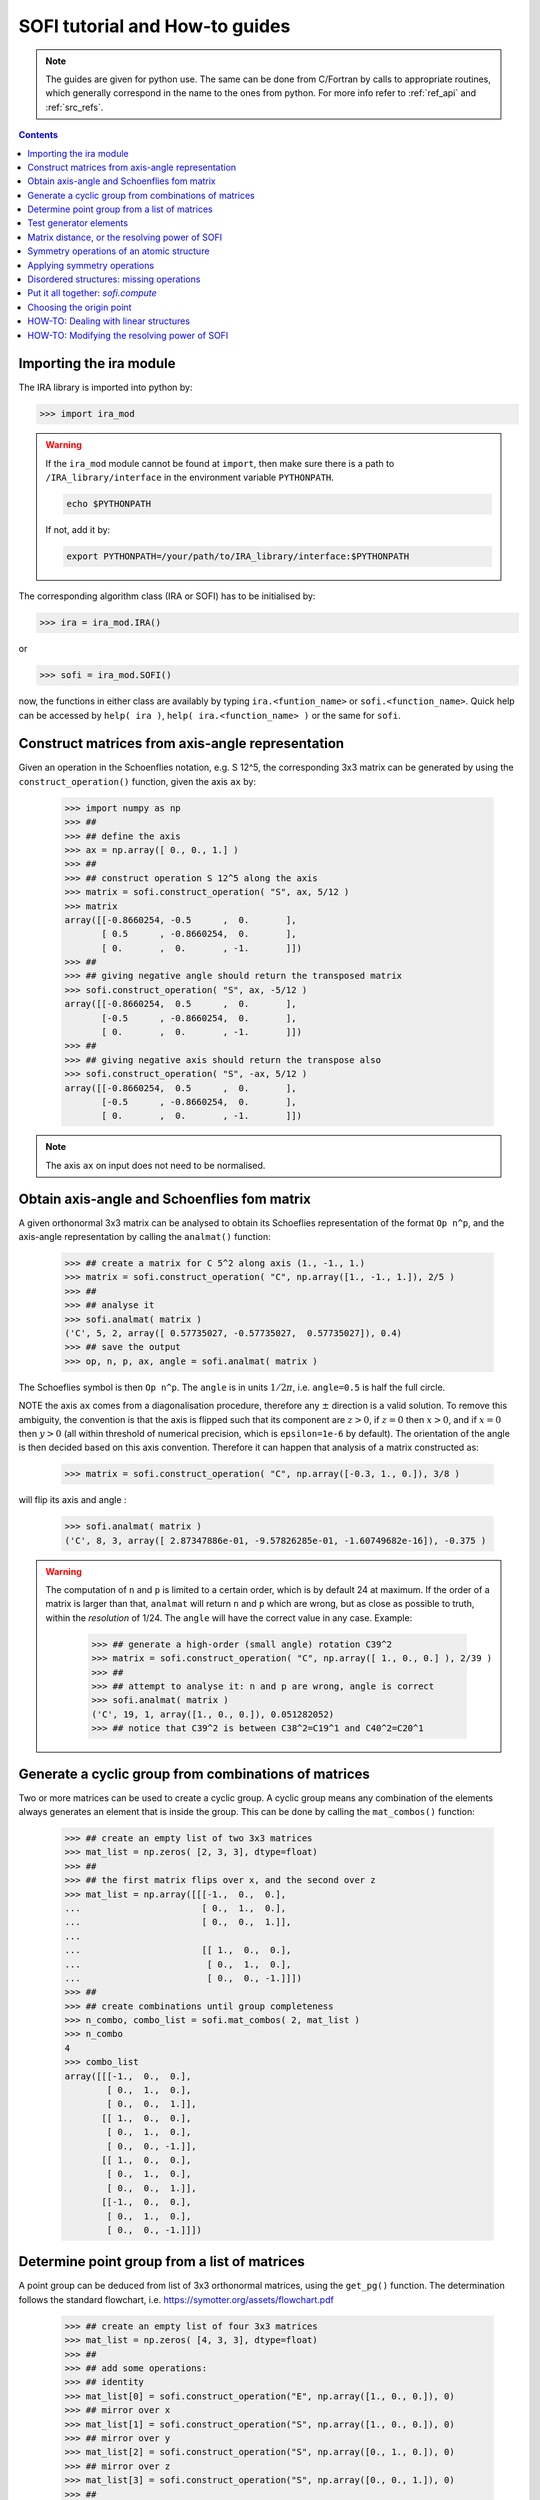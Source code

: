 .. _sofi_howto:

###############################
SOFI tutorial and How-to guides
###############################


.. note::

   The guides are given for python use. The same can be done from C/Fortran by calls to
   appropriate routines, which generally correspond in the name to the ones from python.
   For more info refer to :ref:`ref_api` and :ref:`src_refs`.




.. contents:: Contents
   :local:
   :depth: 2


Importing the ira module
========================

The IRA library is imported into python by:

>>> import ira_mod


.. warning::
   If the ``ira_mod`` module cannot be found at ``import``, then make sure there is a path to ``/IRA_library/interface``
   in the environment variable ``PYTHONPATH``.

   .. code-block:: bash

      echo $PYTHONPATH

   If not, add it by:

   .. code-block:: bash

      export PYTHONPATH=/your/path/to/IRA_library/interface:$PYTHONPATH


The corresponding algorithm class (IRA or SOFI) has to be initialised by:

>>> ira = ira_mod.IRA()

or

>>> sofi = ira_mod.SOFI()

now, the functions in either class are availably by typing ``ira.<funtion_name>`` or ``sofi.<function_name>``.
Quick help can be accessed by ``help( ira )``, ``help( ira.<function_name> )`` or the same for ``sofi``.


Construct matrices from axis-angle representation
=================================================

Given an operation in the Schoenflies notation, e.g. S 12^5, the corresponding 3x3 matrix
can be generated by using the ``construct_operation()`` function, given the axis ``ax`` by:

   >>> import numpy as np
   >>> ##
   >>> ## define the axis
   >>> ax = np.array([ 0., 0., 1.] )
   >>> ##
   >>> ## construct operation S 12^5 along the axis
   >>> matrix = sofi.construct_operation( "S", ax, 5/12 )
   >>> matrix
   array([[-0.8660254, -0.5      ,  0.       ],
          [ 0.5      , -0.8660254,  0.       ],
          [ 0.       ,  0.       , -1.       ]])
   >>> ##
   >>> ## giving negative angle should return the transposed matrix
   >>> sofi.construct_operation( "S", ax, -5/12 )
   array([[-0.8660254,  0.5      ,  0.       ],
          [-0.5      , -0.8660254,  0.       ],
          [ 0.       ,  0.       , -1.       ]])
   >>> ##
   >>> ## giving negative axis should return the transpose also
   >>> sofi.construct_operation( "S", -ax, 5/12 )
   array([[-0.8660254,  0.5      ,  0.       ],
          [-0.5      , -0.8660254,  0.       ],
          [ 0.       ,  0.       , -1.       ]])


.. note::
   The axis ``ax`` on input does not need to be normalised.


.. _analmat:

Obtain axis-angle and Schoenflies fom matrix
============================================

A given orthonormal 3x3 matrix can be analysed to obtain its Schoeflies representation of the format ``Op n^p``,
and the axis-angle representation by calling the ``analmat()`` function:

   >>> ## create a matrix for C 5^2 along axis (1., -1., 1.)
   >>> matrix = sofi.construct_operation( "C", np.array([1., -1., 1.]), 2/5 )
   >>> ##
   >>> ## analyse it
   >>> sofi.analmat( matrix )
   ('C', 5, 2, array([ 0.57735027, -0.57735027,  0.57735027]), 0.4)
   >>> ## save the output
   >>> op, n, p, ax, angle = sofi.analmat( matrix )

The Schoeflies symbol is then ``Op n^p``. The ``angle`` is in units :math:`1/2\pi`, i.e. ``angle=0.5`` is half
the full circle.

NOTE the axis ``ax`` comes from a diagonalisation procedure, therefore any :math:`\pm` direction is a
valid solution. To remove this ambiguity, the convention is that the axis is flipped such that its component are
:math:`z>0`, if :math:`z=0` then :math:`x>0`, and if :math:`x=0` then :math:`y>0` (all within
threshold of numerical precision, which is ``epsilon=1e-6`` by default). The orientation of the angle is then decided based on this axis convention.
Therefore it can happen that analysis of a matrix constructed as:

   >>> matrix = sofi.construct_operation( "C", np.array([-0.3, 1., 0.]), 3/8 )

will flip its axis and angle :

   >>> sofi.analmat( matrix )
   ('C', 8, 3, array([ 2.87347886e-01, -9.57826285e-01, -1.60749682e-16]), -0.375 )

.. warning::
   The computation of ``n`` and ``p`` is limited to a certain order, which is by default 24 at maximum.
   If the order of a matrix is larger than that, ``analmat`` will return ``n`` and ``p`` which are wrong, but
   as close as possible to truth, within the `resolution` of 1/24. The ``angle`` will have
   the correct value in any case. Example:

      >>> ## generate a high-order (small angle) rotation C39^2
      >>> matrix = sofi.construct_operation( "C", np.array([ 1., 0., 0.] ), 2/39 )
      >>> ##
      >>> ## attempt to analyse it: n and p are wrong, angle is correct
      >>> sofi.analmat( matrix )
      ('C', 19, 1, array([1., 0., 0.]), 0.051282052)
      >>> ## notice that C39^2 is between C38^2=C19^1 and C40^2=C20^1


Generate a cyclic group from combinations of matrices
=====================================================

Two or more matrices can be used to create a cyclic group. A cyclic group means any combination of the
elements always generates an element that is inside the group. This can be done by calling the ``mat_combos()``
function:

   >>> ## create an empty list of two 3x3 matrices
   >>> mat_list = np.zeros( [2, 3, 3], dtype=float)
   >>> ##
   >>> ## the first matrix flips over x, and the second over z
   >>> mat_list = np.array([[[-1.,  0.,  0.],
   ...                       [ 0.,  1.,  0.],
   ...                       [ 0.,  0.,  1.]],
   ...
   ...                       [[ 1.,  0.,  0.],
   ...                        [ 0.,  1.,  0.],
   ...                        [ 0.,  0., -1.]]])
   >>> ##
   >>> ## create combinations until group completeness
   >>> n_combo, combo_list = sofi.mat_combos( 2, mat_list )
   >>> n_combo
   4
   >>> combo_list
   array([[[-1.,  0.,  0.],
           [ 0.,  1.,  0.],
           [ 0.,  0.,  1.]],
          [[ 1.,  0.,  0.],
           [ 0.,  1.,  0.],
           [ 0.,  0., -1.]],
          [[ 1.,  0.,  0.],
           [ 0.,  1.,  0.],
           [ 0.,  0.,  1.]],
          [[-1.,  0.,  0.],
           [ 0.,  1.,  0.],
           [ 0.,  0., -1.]]])



Determine point group from a list of matrices
=============================================

A point group can be deduced from list of 3x3 orthonormal matrices, using the ``get_pg()`` function.
The determination follows the standard flowchart, i.e. https://symotter.org/assets/flowchart.pdf

   >>> ## create an empty list of four 3x3 matrices
   >>> mat_list = np.zeros( [4, 3, 3], dtype=float)
   >>> ##
   >>> ## add some operations:
   >>> ## identity
   >>> mat_list[0] = sofi.construct_operation("E", np.array([1., 0., 0.]), 0)
   >>> ## mirror over x
   >>> mat_list[1] = sofi.construct_operation("S", np.array([1., 0., 0.]), 0)
   >>> ## mirror over y
   >>> mat_list[2] = sofi.construct_operation("S", np.array([0., 1., 0.]), 0)
   >>> ## mirror over z
   >>> mat_list[3] = sofi.construct_operation("S", np.array([0., 0., 1.]), 0)
   >>> ##
   >>> ## create complete cyclic group by combinations
   >>> n_combo, combo_list = sofi.mat_combos( 4, mat_list )
   >>> ##
   >>> ## what operations does the new list contain?
   >>> for mat in combo_list:
   ...    sofi.analmat( mat )
   ... 
   ('E', 0, 1, array([1., 0., 0.]), 0.0)
   ('S', 0, 1, array([1., 0., 0.]), 0.0)
   ('S', 0, 1, array([0., 1., 0.]), 0.0)
   ('S', 0, 1, array([0., 0., 1.]), 0.0)
   ('C', 2, 1, array([0., 0., 1.]), 0.5)
   ('C', 2, 1, array([0., 1., 0.]), 0.5)
   ('C', 2, 1, array([1., 0., 0.]), 0.5)
   ('I', 2, 1, array([1., 0., 0.]), 0.5)
   >>> ##
   >>> ## get point group and list of equivalent principal axes of the new list
   >>> pg, n_prin_ax, prin_ax = sofi.get_pg( n_combo, combo_list )
   >>> pg
   'D2h'
   >>> prin_ax
   array([[0., 0., 1.],
          [0., 1., 0.],
          [1., 0., 0.]])
   >>> ##
   >>> ## a more verbose output can be obtained by setting `verb=True`:
   >>> sofi.get_pg( n_combo, combo_list, verb = True )


Test generator elements
=======================

Now we can test by trial-and-error if certain symmetry elements are generator elements of a group.
For example, the Td point group should be possible to generate from two S4 operations on perpendicular axes.

   >>> ## create empty list of two 3x3 matrices
   >>> mat_list = np.zeros( [2, 3, 3] )
   >>> ##
   >>> ## create two S4 operations, on perpendicular axes
   >>> mat_list[0] = sofi.construct_operation("S", np.array([1., 0., 0.]), 1/4)
   >>> mat_list[1] = sofi.construct_operation("S", np.array([0., 1., 0.]), 1/4)
   >>> ##
   >>> ## generate all combinations
   >>> nc, mc = sofi.mat_combos(2, mat_list)
   >>> ##
   >>> ## determine point group
   >>> sofi.get_pg( nc, mc )
   ('Td', 4, array([[-0.57735027, -0.57735027,  0.57735027],
          [ 0.57735027,  0.57735027,  0.57735027],
          [-0.57735027,  0.57735027,  0.57735027],
          [ 0.57735027, -0.57735027,  0.57735027]]))


.. _mat_dist:

Matrix distance, or the resolving power of SOFI
===============================================

In SOFI, two matrices are considered equal when the function ``matrix_distance()`` returns a
value below the threshold ``m_thr``, the default value for which is ``m_thr=0.73``. Example:

   >>> ## create two matrices: S4 and C2 on the same axis
   >>> m1 = sofi.construct_operation( "S", np.array([ 1., 0., 0.]), 1/4 )
   >>> m2 = sofi.construct_operation( "C", np.array([ 1., 0., 0.]), 1/2 )
   >>> ##
   >>> ## compute distance between them
   >>> sofi.matrix_distance( m1, m2 )
   2.8284271247461903
   >>> ##
   >>> ## create matrices which are similar:
   >>> m1 = sofi.construct_operation( "C", np.array([1., 0., 0.]), 0.5 )
   >>> m2 = sofi.construct_operation( "C", np.array([1., 0., 0.]), 0.51 )
   >>> sofi.matrix_distance( m1, m2 )
   0.08884304298544585

The value of ``matrix_distance`` can be seen as the order of the matrix needed to transform ``m1`` into ``m2``.
The threshold ``m_thr`` is set to a value such that the rotation C12^1 can be resolved:

   >>> ## identity
   >>> m1 = sofi.construct_operation( "E", np.array([1., 0., 0.]), 0. )
   >>> ## C12^1
   >>> m2 = sofi.construct_operation( "C", np.array([1., 0., 0.]), 1/12 )
   >>> sofi.matrix_distance( m1, m2 )
   0.7320508075688772



.. note::
   The value of ``m_thr`` effectively determines the `resolving power` of SOFI. For groups containing
   operations with order higher than C12, the value should be adjusted, and the ``src`` recompiled.
   In that case, take care of array sizes, as they might exceed ``nmax``, and to adjust the procedure
   in ``analmat()``.




Symmetry operations of an atomic structure
==========================================

Using the ``get_symm_ops()`` function of SOFI to obtain the list of symmetry operations
of a given atomic structure works like:

   >>> import numpy as np
   >>> import ira_mod
   >>> sofi=ira_mod.SOFI()
   >>> ##
   >>> ## create a hypothetical atomic structure with 6 atoms:
   >>> nat = 6
   >>> ## all atomic types equal, integer value 1
   >>> typ = np.ones( [nat], dtype=int)
   >>> ## atomic positions
   >>> coords = np.array([[-0.65 ,  1.126,  0.   ],
   ...                    [-0.65 , -1.126,  0.   ],
   ...                    [ 1.3  , -0.   ,  0.   ],
   ...                    [-1.04 ,  0.   ,  0.   ],
   ...                    [ 0.52 , -0.901,  0.   ],
   ...                    [ 0.52 ,  0.901,  0.   ]])
   >>> ##
   >>> ## specify the symmetry threshold value
   >>> sym_thr = 0.05
   >>> ##
   >>> ## get the symmetry operations in form of 3x3 matrices
   >>> n_mat, mat_list = sofi.get_symm_ops( nat, typ, coords, sym_thr )

The list of matrices can now be input into ``get_pg()``:

   >>> sofi.get_pg( n_mat, mat_list )
   ('D3h', 1, array([[0., 0., 1.]]))

Thus, the structure has D3h point group, with principal axis in the (0, 0, 1) direction.
You can view the hypothetical structure in your favourite visualiser software, and confirm the
symmetry operations and their axes, listed by SOFI:

   >>> for mat in mat_list:
   ...   sofi.analmat( mat )

.. note::
   The structure we have set up as ``coords`` has a geometric mean at (0, 0, 0), it can be confirmed:

      >>> np.mean( coords, axis=0 )
      array([0., 0., 0.])

   In subsequent how-to's we will work with structures where this is not necessarily the case.



Applying symmetry operations
============================

Upon transforming a structure with its symmetry operation, we obtain back the same structure.
Take the same hypothetical structure from before, it has a C3 operation on axis (0, 0, 1):

   >>> ## create a hypothetical atomic structure with 6 atoms:
   >>> nat = 6
   >>> ## all atomic types equal, integer value 1
   >>> typ = np.ones( [nat], dtype=int)
   >>> ## atomic positions
   >>> coords = np.array([[-0.65 ,  1.126,  0.   ],
   ...                    [-0.65 , -1.126,  0.   ],
   ...                    [ 1.3  , -0.   ,  0.   ],
   ...                    [-1.04 ,  0.   ,  0.   ],
   ...                    [ 0.52 , -0.901,  0.   ],
   ...                    [ 0.52 ,  0.901,  0.   ]])
   >>> ##
   >>> ## create C3 along (0, 0, 1)
   >>> c3mat = sofi.construct_operation( "C", np.array([0., 0., 1.]), 1/3)
   >>> ##
   >>> ## create the transformed coords
   >>> coords_tf = np.zeros([nat, 3], dtype=float)
   >>> ##
   >>> ## apply C3 to original coords through np.matmul()
   >>> for i, v in enumerate( coords ):
   ...    coords_tf[i] = np.matmul( c3mat, v )
   ...
   >>> ##
   >>> ## print the transformed structure:
   >>> coords_tf
   array([[-6.504e-01, -1.126e+00,  0.000e+00],
          [ 1.300e+00,  3.576e-05,  0.000e+00],
          [-6.499e-01,  1.126e+00,  0.000e+00],
          [ 5.200e-01, -9.009e-01,  0.000e+00],
          [ 5.205e-01,  9.009e-01,  0.000e+00],
          [-1.040e+00,  7.153e-06,  0.000e+00]], dtype=float)
   >>> ##
   >>> ## notice the vectors are equal (within precision) to the original coords, except permuted.

To obtain the permutation of atoms which happens upon the transformation by a symmetry operation,
SOFI has the ``try_mat()`` function, which returns the value of distance between the original structure,
and the structure transformed by a given matrix, and the corresponding permutation of indices:

   >>> dmax, perm = sofi.try_mat( nat, typ, coords, c3mat )
   >>> ##
   >>> ## print the permutation
   >>> perm
   array([2, 0, 1, 5, 3, 4])
   >>> ## print the distance
   >>> dmax
   0.00033364459005079844


The low value of ``dmax`` confirms that ``c3mat`` is indeed a symmetry operation of the structure defined above.
If you now take ``coords_tf`` from above, permute them by ``perm``, and compute the maximal distance between atoms
``coords[i]`` and ``coords_tf_perm[i]``, you should obtain the value ``dmax``.

   >>> ## permute coords_tf by perm
   >>> coords_tf_perm = coords_tf[ perm ]
   >>> ##
   >>> ## create array for atom-atom distances
   >>> d=np.zeros([nat], dtype=float)
   >>> ##
   >>> ## compute atom-atom distances between the original coords and coords_tf_perm
   >>> for i, v in enumerate( coords ):
   ...    d[i] = np.linalg.norm( v - coords_tf_perm[i] )
   ...
   >>> np.max( d )
   0.000333580064184048


.. note::
   The ``sym_thr`` argument when computing ``get_symm_ops()`` is a threshold in terms of the distance ``dmax`` as
   computed in this section. If an operation returns a distance value beyond ``sym_thr``, then SOFI will not
   consider that operation as a symmetry operation.



Disordered structures: missing operations
=========================================

In case of atomic structures with distortions present in the positions, there could be
some symmetry elements which are either `broken`, or return a distortion higher than expected.
In these cases, SOFI can detect that the number of found symmetry operations does not match
the expected number of operations of the designated point group. The situation can then be resolved
by performing combinations of the found operations, until group completeness.

Set up an atomic structure with distorted atomic positions:

    >>> nat = 21
    >>> typ = np.array([2, 2, 1, 1, 1, 2, 1, 2, 1, 1, 2, 2, 2, 2, 2, 1, 1, 2, 2, 1, 1], dtype=int)
    >>> coords =  np.array([[-0.09854286,  0.07144762, -0.9695    ],
    ...                     [-0.03734286, -1.95445238,  0.7135    ],
    ...                     [-0.00504286, -1.88935238, -1.2304    ],
    ...                     [ 0.02215714, -0.06685238,  1.228     ],
    ...                     [ 1.64625714,  0.96894762, -1.1187    ],
    ...                     [ 1.70545714,  0.90644762,  0.8344    ],
    ...                     [-1.83834286,  1.06694762, -1.1234    ],
    ...                     [-1.67844286,  0.92564762,  0.8333    ],
    ...                     [ 1.74115714, -2.34815238,  1.3447    ],
    ...                     [-1.61704286, -2.87785238,  1.3832    ],
    ...                     [ 1.61885714, -2.79595238, -1.8355    ],
    ...                     [-1.61804286, -2.75785238, -1.8243    ],
    ...                     [ 0.02115714, -0.05535238,  3.2638    ],
    ...                     [ 1.67555714,  2.78904762, -1.7856    ],
    ...                     [ 3.13355714, -0.08455238, -1.7534    ],
    ...                     [ 3.30885714, -0.01745238,  1.4093    ],
    ...                     [ 1.53865714,  2.70804762,  1.4813    ],
    ...                     [-1.51324286,  2.80494762, -1.9041    ],
    ...                     [-3.19054286, -0.07205238, -1.8623    ],
    ...                     [-1.60244286,  2.74904762,  1.4594    ],
    ...                     [-3.21264286, -0.07065238,  1.4563    ]], dtype=float)

View the structure in your visualizer, it should be easy to notice straight away that the (0, 0, 1) axis
should be a C3 axis, however the atomic distortions are relatively large.
Let's set a relatively high symmetry threshold, and try to find the symmetry operations:

   >>> sym_thr = 0.5
   >>> n_mat, mat_list = sofi.get_symm_ops( nat, typ, coords, sym_thr )
   >>> n_mat
   4
   >>> sofi.get_pg( n_mat, mat_list )
   ('C3v-', 1, array([[ 8.61320772e-04, -9.09124124e-03,  9.99958303e-01]]))
   >>> ##

Notice the PG output is ``c3v-``, the minus is a signal that the group
could be identified from the flowchart, but the number of associated
symmetry operations is different than expected for that group. More precisely, the minus sign
indicates that the number is lower than expected. On the contrary, a plus sign would indicate
that SOFI deduced some group, but the number of symmetry elements is higher than expected.

We can now use the ``get_combos()`` function on the list of found symmetries, to form
a complete group of elements that are symmetry elements of atomic structure:

   >>> n_combo, mat_combo = sofi.get_combos( nat, typ, coords, n_mat, mat_list )
   >>> n_combo
   6
   >>> ## two new elements have been generated by combinations. Compute the new PG.
   >>> sofi.get_pg( n_combo, mat_combo )
   ('C3v', 1, array([ 8.61320772e-04, -9.09124124e-03,  9.99958303e-01]))
   >>> ##
   >>> ## the full group has been generated, let's compute permutations and distances
   >>> perm, dmax = sofi.get_perm( nat, typ, coords, n_combo, mat_combo )
   >>> dmax
   array([1.49097439e-15, 4.38744637e-01, 4.35565047e-01, 4.35565047e-01,
          5.12566013e-01, 5.20405469e-01])
   >>> ##
   >>> ## notice the first 4 values are below 0.5 (the sym_thr value used in get_symm_ops),
   >>> ## and the last two which were generated by combinations have `dmax > 0.5`


And thus we have generated the missing symmetry operations, by performing combinations of the known elements
until group completeness.
The missing operations were not found by SOFI, since their ``dmax`` values are beyond the
``sym_thr=0.5`` we have used in ``get_symm_ops()``, and thus SOFI disregarded them as symmetry elements.

If we repeat the above calculation with ``sym_thr=0.6``, the whole ``C3v`` group should be found straight away.

   >>> sym_thr = 0.6
   >>> n_mat, mat_list = sofi.get_symm_ops( nat, typ, coords, sym_thr )
   >>> sofi.get_pg( n_mat, mat_list )
   ('C3v', 1, array([ 8.61320772e-04, -9.09124124e-03,  9.99958303e-01]))

The feature of performing combinations of elements of a list of matrices gives some flexibility when dealing with
structures with disordered positions, and we do not know the precise value for ``sym_thr`` in advance.


Put it all together: `sofi.compute`
===================================

In order to perform all SOFI computations in one function, that is:
``get_symm_ops()``, then ``get_mat_combos()``, ``get_perm()``, ``analmat()`` and finally ``get_pg()``,
we can simply call the ``compute()`` function:

   >>> sym = sofi.compute( nat, typ, coords, sym_thr )
   >>> ##
   >>> ## see what is in `sym` (use tab)
   >>> sym.
   sym.angle      sym.dmax       sym.n          sym.n_sym      sym.p          sym.pg         sym.print()
   sym.axis       sym.matrix     sym.n_prin_ax  sym.op         sym.perm       sym.prin_ax

The ``compute()`` function returns a ``sym`` object that contains all data computed by SOFI.

.. note::
   The ``compute()`` function has an optional logical argument: ``prescreen_ih = False``, which can be set to ``True``
   for a slight speed-up in finding Ih point groups. It has no effect for other groups.


Choosing the origin point
=========================

SOFI is agnostic to the choice of the origin point. That means the choice is left to the
user, or application, which calls SOFI.

The most general choice should be the geometric center (arithmetic mean) of the structure, which can be
achieved by computing the mean, and then shifting the structure:

   >>> ## compute the mean
   >>> geo_center = np.mean( coords, axis=0 )
   >>> ##
   >>> ## subtract
   >>> coords = coords - geo_center

The geomtric center is guaranteed to remain a fixed point for all symmetry elements of the PG of the structure.

In some cases, there can be points other than geometric center, which remain fixed for a subset of the symmetry
elements. These points are then the rigin points for subgroups associated to the structure.

Imagine an application where symmetry operations about a given atom are sought, instead of all possible symmetries.
In SOFI, this can be achieved by simply shifting the structure such that the desired atom is at the origin:

   >>> idx_atm = 7
   >>> origin_point = coords[ idx_atm ]
   >>> coords = coords - origin_point
   >>> sym = sofi.compute( nat, typ, coords, 0.3 )


HOW-TO: Dealing with linear structures
=====================================

Linear structures can have either :math:`C_{\infty v}` or :math:`D_{\infty h}` point groups. The main difference between them is that :math:`D_{\infty h}` has the inversion as symmetry operation, while :math:`C_{\infty v}` does not. The axis of the structure is a rotational axis of infinite order for both groups.

Due to the way the main algorithm of SOFI works, it is limited to structures containing at least 3 noncollinear atoms. Thus, linear structures cannot be explicitly treated with it. The only symmetry operations returned by SOFI when inputting a linear structure will be the identity matrix, and the inversion when applicable.

   >>> ## create a linear structure
   >>> coords = np.array([[-1.5,  0. ,  0. ],
   >>>                    [-0.5,  0. ,  0. ],
   >>>                    [ 0.5,  0. ,  0. ],
   >>>                    [ 1.5,  0. ,  0. ]])
   >>> ##
   >>> ## all atoms of the same type:
   >>> typ = np.ones( 4, dtype=int )
   >>> ##
   >>> ## call sofi.compute
   >>> sym = sofi.compute( 4, typ, coords, 0.1 )
   >>> sym.matrix
   >>> sym.pg
   >>> 'Ci+'


To specify the proper point group of a linear structure, the library contains a function ``check_collinear``




HOW-TO: Modifying the resolving power of SOFI
============================================

In order to modify the resolving power of SOFI, the three parameters in the SOFI source: ``m_thr``, ``nmax``, and ``lim_n_val`` should preferrably be modified, and the source re-compiled. The parameters are located in ``sofi_tools.f90``:

.. code-block:: fortran

  ! real, parameter :: m_thr = 1.4      !! C6
  ! real, parameter :: m_thr = 1.07     !! C8
  real, parameter :: m_thr = 0.73     !! C12
  ! real, parameter :: m_thr = 0.49     !! C18
  ! real, parameter :: m_thr = 0.36     !! C24


The ``m_thr`` is a threshold on matrix distances, its value gives the highest order of an operation that will still be checked in the SOFI main loop. The value ``m_thr = 0.73`` corresponds to operation C12, as indicated by the comment in the source. There are some other values proposed, which can be used by simply uncommenting them. Value for ``m_thr`` corresponding to other symmetry operations can be computed with the ``matrix_distance`` function. See also :ref:`here <mat_dist>`.

.. code-block:: fortran

  integer, parameter :: nmax = 200

The ``nmax`` specifies the expected size of input arrays for SOFI. If the number of found symmetry operations is beyond ``nmax``, SOFI will return an error. Thus if you expect your structure will contain more than ``nmax`` symmetries, you should edit this value.
Keep in mind that the actual sizes of arrays in the caller software need to be consistent with ``nmax``.

.. code-block:: fortran

  integer, parameter :: lim_n_val = 24

The ``lim_n_val`` is used to find values of ``n`` and ``p`` in ``sofi_analmat()``. If a symmetry operation with higher orded is input, values of ``n`` and ``p`` will be wrong. See also :ref:`here <analmat>`.
